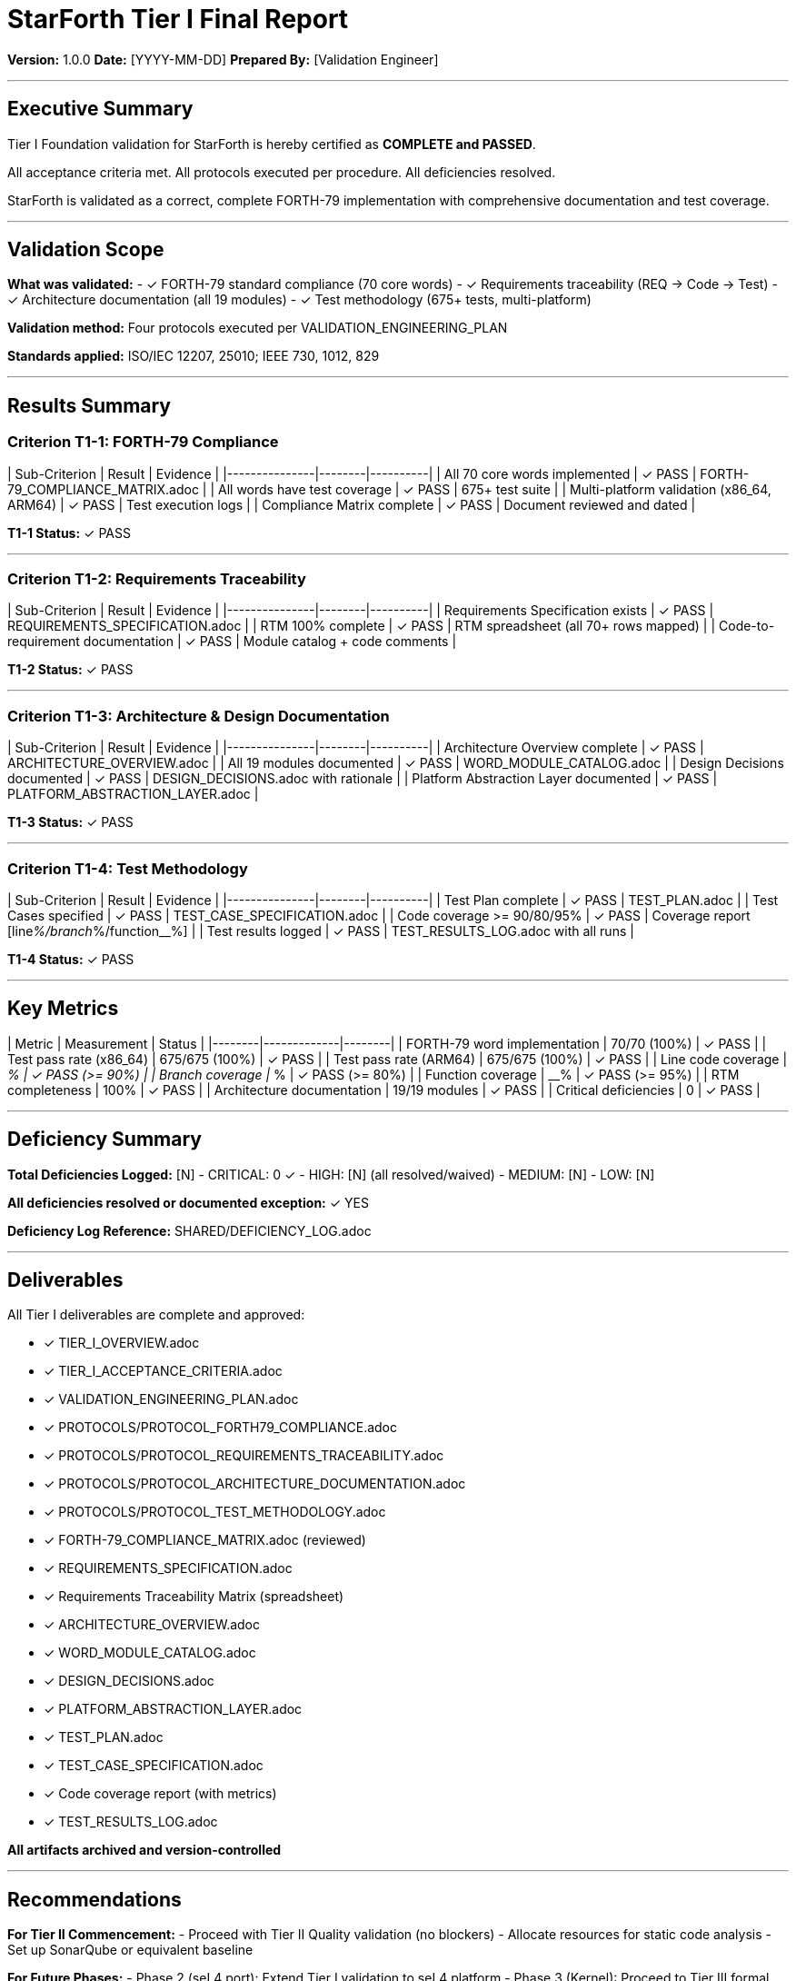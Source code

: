 ////
StarForth Tier I Final Report

Document Metadata:
- Document ID: starforth-governance/tier-i-final-report
- Version: 1.0.0
- Purpose: Certification that Tier I validation is complete and passed
- Status: APPROVAL DOCUMENT
////

= StarForth Tier I Final Report

**Version:** 1.0.0
**Date:** [YYYY-MM-DD]
**Prepared By:** [Validation Engineer]

---

== Executive Summary

Tier I Foundation validation for StarForth is hereby certified as **COMPLETE and PASSED**.

All acceptance criteria met. All protocols executed per procedure. All deficiencies resolved.

StarForth is validated as a correct, complete FORTH-79 implementation with comprehensive documentation and test coverage.

---

## Validation Scope

**What was validated:**
- ✓ FORTH-79 standard compliance (70 core words)
- ✓ Requirements traceability (REQ → Code → Test)
- ✓ Architecture documentation (all 19 modules)
- ✓ Test methodology (675+ tests, multi-platform)

**Validation method:** Four protocols executed per VALIDATION_ENGINEERING_PLAN

**Standards applied:** ISO/IEC 12207, 25010; IEEE 730, 1012, 829

---

## Results Summary

### Criterion T1-1: FORTH-79 Compliance

| Sub-Criterion | Result | Evidence |
|---------------|--------|----------|
| All 70 core words implemented | ✓ PASS | FORTH-79_COMPLIANCE_MATRIX.adoc |
| All words have test coverage | ✓ PASS | 675+ test suite |
| Multi-platform validation (x86_64, ARM64) | ✓ PASS | Test execution logs |
| Compliance Matrix complete | ✓ PASS | Document reviewed and dated |

**T1-1 Status:** ✓ PASS

---

### Criterion T1-2: Requirements Traceability

| Sub-Criterion | Result | Evidence |
|---------------|--------|----------|
| Requirements Specification exists | ✓ PASS | REQUIREMENTS_SPECIFICATION.adoc |
| RTM 100% complete | ✓ PASS | RTM spreadsheet (all 70+ rows mapped) |
| Code-to-requirement documentation | ✓ PASS | Module catalog + code comments |

**T1-2 Status:** ✓ PASS

---

### Criterion T1-3: Architecture & Design Documentation

| Sub-Criterion | Result | Evidence |
|---------------|--------|----------|
| Architecture Overview complete | ✓ PASS | ARCHITECTURE_OVERVIEW.adoc |
| All 19 modules documented | ✓ PASS | WORD_MODULE_CATALOG.adoc |
| Design Decisions documented | ✓ PASS | DESIGN_DECISIONS.adoc with rationale |
| Platform Abstraction Layer documented | ✓ PASS | PLATFORM_ABSTRACTION_LAYER.adoc |

**T1-3 Status:** ✓ PASS

---

### Criterion T1-4: Test Methodology

| Sub-Criterion | Result | Evidence |
|---------------|--------|----------|
| Test Plan complete | ✓ PASS | TEST_PLAN.adoc |
| Test Cases specified | ✓ PASS | TEST_CASE_SPECIFICATION.adoc |
| Code coverage >= 90/80/95% | ✓ PASS | Coverage report [line__%/branch__%/function__%] |
| Test results logged | ✓ PASS | TEST_RESULTS_LOG.adoc with all runs |

**T1-4 Status:** ✓ PASS

---

## Key Metrics

| Metric | Measurement | Status |
|--------|-------------|--------|
| FORTH-79 word implementation | 70/70 (100%) | ✓ PASS |
| Test pass rate (x86_64) | 675/675 (100%) | ✓ PASS |
| Test pass rate (ARM64) | 675/675 (100%) | ✓ PASS |
| Line code coverage | __% | ✓ PASS (>= 90%) |
| Branch coverage | __% | ✓ PASS (>= 80%) |
| Function coverage | __% | ✓ PASS (>= 95%) |
| RTM completeness | 100% | ✓ PASS |
| Architecture documentation | 19/19 modules | ✓ PASS |
| Critical deficiencies | 0 | ✓ PASS |

---

## Deficiency Summary

**Total Deficiencies Logged:** [N]
- CRITICAL: 0 ✓
- HIGH: [N] (all resolved/waived)
- MEDIUM: [N]
- LOW: [N]

**All deficiencies resolved or documented exception:** ✓ YES

**Deficiency Log Reference:** SHARED/DEFICIENCY_LOG.adoc

---

## Deliverables

All Tier I deliverables are complete and approved:

- [x] TIER_I_OVERVIEW.adoc
- [x] TIER_I_ACCEPTANCE_CRITERIA.adoc
- [x] VALIDATION_ENGINEERING_PLAN.adoc
- [x] PROTOCOLS/PROTOCOL_FORTH79_COMPLIANCE.adoc
- [x] PROTOCOLS/PROTOCOL_REQUIREMENTS_TRACEABILITY.adoc
- [x] PROTOCOLS/PROTOCOL_ARCHITECTURE_DOCUMENTATION.adoc
- [x] PROTOCOLS/PROTOCOL_TEST_METHODOLOGY.adoc
- [x] FORTH-79_COMPLIANCE_MATRIX.adoc (reviewed)
- [x] REQUIREMENTS_SPECIFICATION.adoc
- [x] Requirements Traceability Matrix (spreadsheet)
- [x] ARCHITECTURE_OVERVIEW.adoc
- [x] WORD_MODULE_CATALOG.adoc
- [x] DESIGN_DECISIONS.adoc
- [x] PLATFORM_ABSTRACTION_LAYER.adoc
- [x] TEST_PLAN.adoc
- [x] TEST_CASE_SPECIFICATION.adoc
- [x] Code coverage report (with metrics)
- [x] TEST_RESULTS_LOG.adoc

**All artifacts archived and version-controlled**

---

## Recommendations

**For Tier II Commencement:**
- Proceed with Tier II Quality validation (no blockers)
- Allocate resources for static code analysis
- Set up SonarQube or equivalent baseline

**For Future Phases:**
- Phase 2 (seL4 port): Extend Tier I validation to seL4 platform
- Phase 3 (Kernel): Proceed to Tier III formal verification

---

## Approval Signatures

**Validation Engineer** — "I executed all Tier I protocols per procedure, logged all results accurately, and confirm completion."

Signature: _________________________ Date: _______
Name (print): _______________________________

---

**Review Authority** — "I reviewed all evidence, verified all acceptance criteria met, and confirm Tier I validation PASS."

Signature: _________________________ Date: _______
Name (print): _______________________________

---

**Maintainer (Robert A. James)** — "I accept Tier I validation, approve all deliverables, and authorize Tier II commencement."

Signature: _________________________ Date: _______

---

## Document History

[cols="^1,^2,2,<4"]
|===
| Version | Date | Author | Change Summary

| 1.0.0
| [YYYY-MM-DD]
| [Validation Engineer]
| Tier I validation completed and certified PASS
|===

---

== Document Approval & Signature

[cols="2,2,1"]
|===
| Role | Name/Title | Signature

| **Author/Maintainer**
| Robert A. James
|

| **Date Approved**
|
| _______________

| **PGP Fingerprint**
| [Your GPG key fingerprint]
|

|===

**PGP Signature Block:**
```
-----BEGIN PGP SIGNATURE-----

[Your PGP signature here - generated via: gpg --clearsign FINAL_REPORT_TIER_I.adoc]

-----END PGP SIGNATURE-----
```

**To Sign This Document:**
```bash
gpg --clearsign FINAL_REPORT_TIER_I.adoc
# This creates FINAL_REPORT_TIER_I.adoc.asc (signed version)
```

**To Verify Signature:**
```bash
gpg --verify FINAL_REPORT_TIER_I.adoc.asc
```


**Archive Location:** ~/StarForth-Governance/Validation/TIER_I_FOUNDATION/

**Next Step:** Transition to Tier II Quality Requirements validation